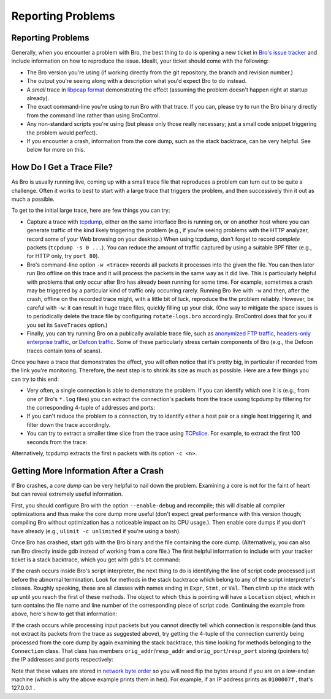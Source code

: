 
Reporting Problems
==================

.. rst-class:: opening

    Here we summarizes some steps to follow when you see Bro doing
    something it shouldn't. To provide help, it is often crucial for
    us to have a way of reliably reproducing the effect you're seeing.
    Unfortunately, reproducing problems can be rather tricky with Bro
    because more often than not, they occur only in either very rare
    situations or only after Bro has been running for some time. In
    particular, getting a small trace showing a specific effect can be
    a real problem. In the following, we'll summarize some strategies
    to this end.

Reporting Problems
------------------

Generally, when you encounter a problem with Bro, the best thing to do
is opening a new ticket in `Bro's issue tracker
<http://tracker.bro-ids.org/>`__ and include information on how to
reproduce the issue. Ideallt, your ticket should come with the
following:

* The Bro version you're using (if working directly from the git
  repository, the branch and revision number.)

* The output you're seeing along with a description what you'd expect
  Bro to do instead.

* A *small* trace in `libpcap format <http://www.tcpdump.org>`__
  demonstrating the effect (assuming the problem doesn't happen right
  at startup already).

* The exact command-line you're using to run Bro with that trace. If
  you can, please try to run the Bro binary directly from the command
  line rather than using BroControl.

* Any non-standard scripts you're using (but please only those really
  necessary; just a small code snippet triggering the problem would
  perfect).

* If you encounter a crash, information from the core dump, such as
  the stack backtrace, can be very helpful. See below for more on
  this.


How Do I Get a Trace File?
--------------------------

As Bro is usually running live, coming up with a small trace file that
reproduces a problem can turn out to be quite a challenge. Often it
works to best to start with a large trace that triggers the problem,
and then successively thin it out as much a possible.

To get to the initial large trace, here are few things you can try:

* Capture a trace with `tcpdump <http://www.tcpdump.org/>`__, either
  on the same interface Bro is running on, or on another host where
  you can generate traffic of the kind likely triggering the problem
  (e.g., if you're seeing problems with the HTTP analyzer, record some
  of your Web browsing on your desktop.) When using tcpdump, don't
  forget to record *complete* packets (``tcpdump -s 0 ...``). You can
  reduce the amount of traffic captured by using a suitable BPF filter
  (e.g., for HTTP only, try ``port 80``). 

* Bro's command-line option ``-w <trace>`` records all packets it
  processes into the given the file. You can then later run Bro
  offline on this trace and it will process the packets in the same
  way as it did live. This is particularly helpful with problems that
  only occur after Bro has already been running for some time. For
  example, sometimes a crash may be triggered by a particular kind of
  traffic only occurring rarely. Running Bro live with ``-w`` and
  then, after the crash, offline on the recorded trace might, with a
  little bit of luck, reproduce the the problem reliably. However, be
  careful with ``-w``: it can result in huge trace files, quickly
  filling up your disk. (One way to mitigate the space issues is to
  periodically delete the trace file by configuring
  ``rotate-logs.bro`` accordingly. BroControl does that for you if you
  set its ``SaveTraces`` option.)

* Finally, you can try running Bro on a publically available trace
  file, such as `anonymized FTP traffic <http://www-nrg.ee.lbl.gov
  /anonymized-traces.html>`__, `headers-only enterprise traffic
  <http://www.icir.org/enterprise-tracing/Overview.html>`__, or
  `Defcon traffic <http://cctf.shmoo.com/>`__. Some of these
  particularly stress certain components of Bro (e.g., the Defcon
  traces contain tons of scans).

Once you have a trace that demonstrates the effect, you will often
notice that it's pretty big, in particular if recorded from the link
you're monitoring. Therefore, the next step is to shrink its size as
much as possible. Here are a few things you can try to this end:

* Very often, a single connection is able to demonstrate the problem.
  If you can identify which one it is (e.g., from one of Bro's
  ``*.log`` files) you can extract the connection's packets from the
  trace usong tcpdump by filtering for the corresponding 4-tuple of
  addresses and ports:

  .. console::
    
    > tcpdump -r large.trace -w small.trace host <ip1> and port <port1> and host <ip2> and port <port2>

* If you can't reduce the problem to a connection, try to identify
  either a host pair or a single host triggering it, and filter down
  the trace accordingly.

* You can try to extract a smaller time slice from the trace using 
  `TCPslice <http://www.tcpdump.org/related.html>`__. For example, to
  extract the first 100 seconds from the trace:

  .. console::

    # Test comment
    > tcpslice +100 <in >out
    
Alternatively, tcpdump extracts the first ``n`` packets with its
option ``-c <n>``.


Getting More Information After a Crash
--------------------------------------

If Bro crashes, a *core dump* can be very helpful to nail down the
problem. Examining a core is not for the faint of heart but can reveal
extremely useful information.

First, you should configure Bro with the option ``--enable-debug`` and
recompile; this will disable all compiler optimizations and thus make
the core dump more useful (don't expect great performance with this
version though; compiling Bro without optimization has a noticeable
impact on its CPU usage.). Then enable core dumps if you don't have
already (e.g., ``ulimit -c unlimited`` if you're using a bash).

Once Bro has crashed, start gdb with the Bro binary and the file
containing the core dump. (Alternatively, you can also run Bro
directly inside gdb instead of working from a core file.) The first
helpful information to include with your tracker ticket is a stack
backtrace, which you get with gdb's ``bt`` command:

.. console::
    
    > gdb bro core
    [...]
    > bt
    

If the crash occurs inside Bro's script interpreter, the next thing to
do is identifying the line of script code processed just before the
abnormal termination. Look for methods in the stack backtrace which
belong to any of the script interpreter's classes. Roughly speaking,
these are all classes with names ending in ``Expr``, ``Stmt``, or
``Val``. Then climb up the stack with ``up`` until you reach the first
of these methods. The object to which ``this`` is pointing will have a
``Location`` object, which in turn contains the file name and line
number of the corresponding piece of script code. Continuing the
example from above, here's how to get that information:

.. console::

    [in gdb]
    > up
    > ...
    > up
    > print this->location->filename
    > print this->location->first_line
    

If the crash occurs while processing input packets but you cannot
directly tell which connection is responsible (and thus not extract
its packets from the trace as suggested above), try getting the
4-tuple of the connection currently being processed from the core dump
by again examining the stack backtrace, this time looking for methods
belonging to the ``Connection`` class. That class has members
``orig_addr``/``resp_addr`` and ``orig_port``/``resp_port`` storing
(pointers to) the IP addresses and ports respectively:

.. console::

    [in gdb]
    > up
    > ...
    > up
    > printf "%08x:%04x %08x:%04x\n", *this->orig_addr, this->orig_port, *this->resp_addr, this->resp_port


Note that these values are stored in `network byte order
<http://en.wikipedia.org/wiki/Endianness#Endianness_in_networking>`__
so you will need flip the bytes around if you are on a low-endian
machine (which is why the above example prints them in hex). For
example, if an IP address prints as ``0100007f`` , that's 127.0.0.1 .

